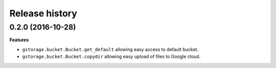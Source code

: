 .. :changelog:

Release history
---------------

0.2.0 (2016-10-28)
++++++++++++++++++

**Features**

- ``gstorage.bucket.Bucket.get_default`` allowing easy access to
  default bucket.
- ``gstorage.bucket.Bucket.copydir`` allowing easy upload of files
  to Google cloud.
